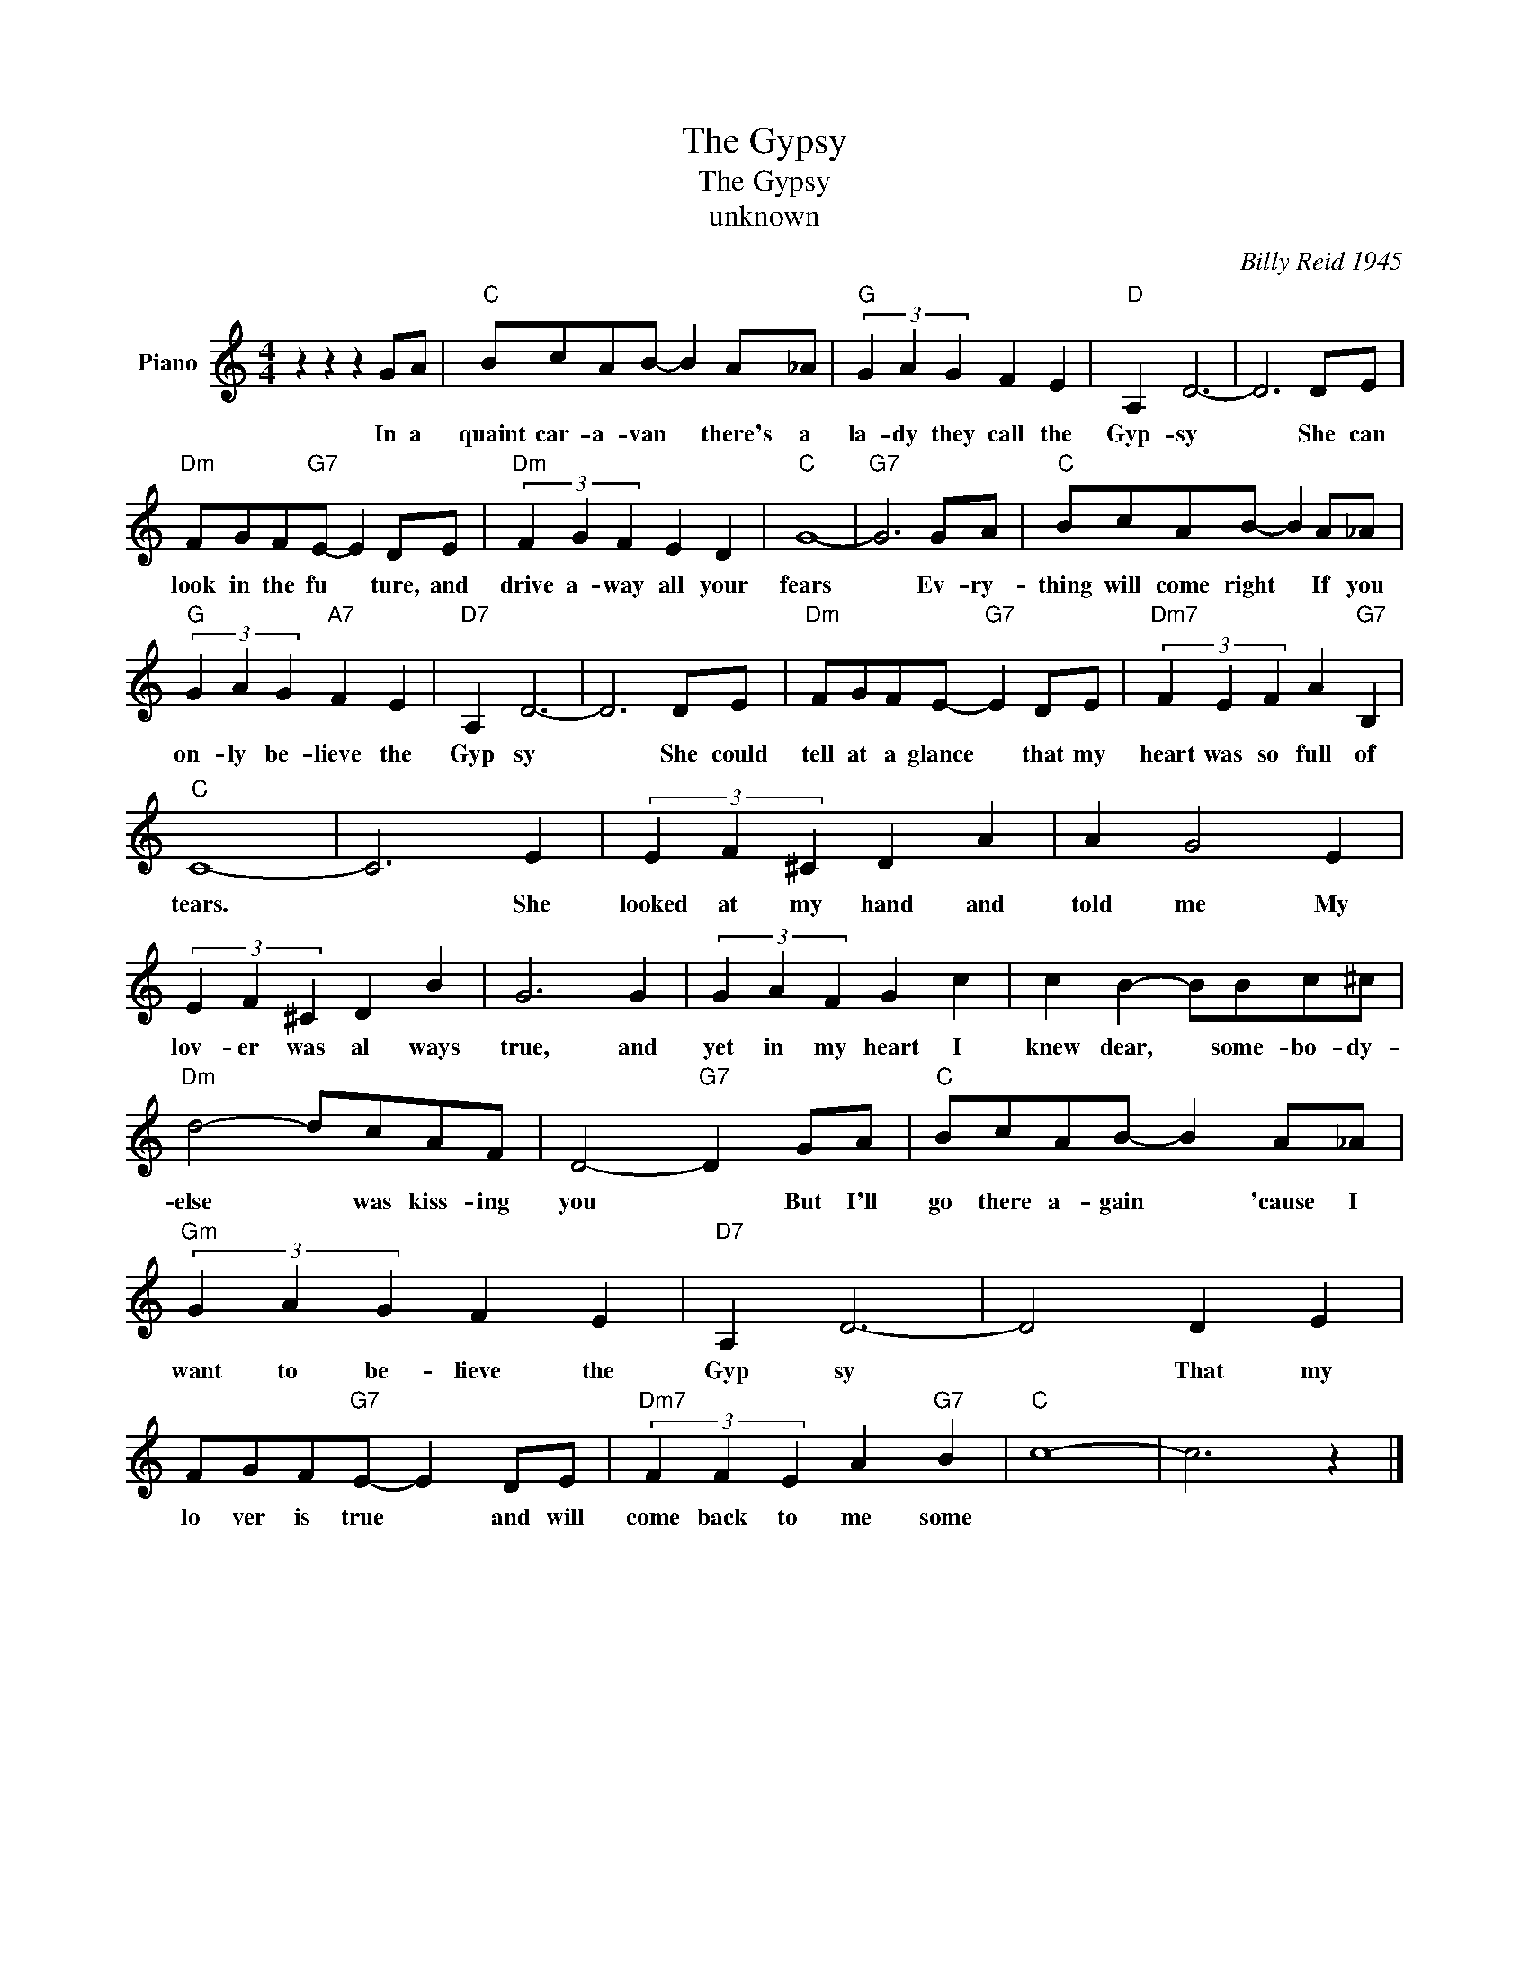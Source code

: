 X:1
T:The Gypsy
T:The Gypsy
T:unknown
C:Billy Reid 1945
Z:All Rights Reserved
L:1/4
M:4/4
K:C
V:1 treble nm="Piano"
%%MIDI program 0
V:1
 z z z G/A/ |"C" B/c/A/B/- B A/_A/ |"G" (3G A G F E |"D" A, D3- | D3 D/E/ | %5
w: In a|quaint car- a- van * there's a|la- dy they call the|Gyp- sy|* She can|
"Dm" F/G/F/"G7"E/- E D/E/ |"Dm" (3F G F E D |"C" G4- |"G7" G3 G/A/ |"C" B/c/A/B/- B A/_A/ | %10
w: look in the fu * ture, and|drive a- way all your|fears|* Ev- ry-|thing will come right * If you|
"G" (3G A G"A7" F E |"D7" A, D3- | D3 D/E/ |"Dm" F/G/F/E/-"G7" E D/E/ |"Dm7" (3F E F A"G7" B, | %15
w: on- ly be- lieve the|Gyp sy|* She could|tell at a glance * that my|heart was so full of|
"C" C4- | C3 E | (3E F ^C D A | A G2 E | (3E F ^C D B | G3 G | (3G A F G c | c B- B/B/c/^c/ | %23
w: tears.|* She|looked at my hand and|told me My|lov- er was al ways|true, and|yet in my heart I|knew dear, * some- bo- dy-|
"Dm" d2- d/c/A/F/ | D2-"G7" D G/A/ |"C" B/c/A/B/- B A/_A/ |"Gm" (3G A G F E |"D7" A, D3- | D2 D E | %29
w: else * was kiss- ing|you * But I'll|go there a- gain * 'cause I|want to be- lieve the|Gyp sy|* That my|
 F/G/F/"G7"E/- E D/E/ |"Dm7" (3F F E A"G7" B |"C" c4- | c3 z |] %33
w: lo ver is true * and will|come back to me some|||

